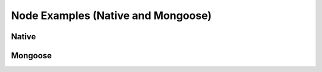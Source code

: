 Node Examples (Native and Mongoose)
===================================

Native
------



Mongoose
--------